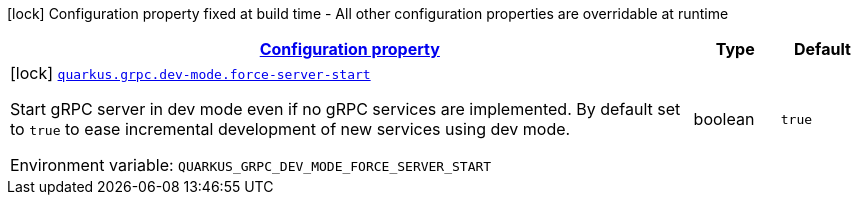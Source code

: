 
:summaryTableId: quarkus-grpc-config-group-grpc-dev-mode-config
[.configuration-legend]
icon:lock[title=Fixed at build time] Configuration property fixed at build time - All other configuration properties are overridable at runtime
[.configuration-reference, cols="80,.^10,.^10"]
|===

h|[[quarkus-grpc-config-group-grpc-dev-mode-config_configuration]]link:#quarkus-grpc-config-group-grpc-dev-mode-config_configuration[Configuration property]

h|Type
h|Default

a|icon:lock[title=Fixed at build time] [[quarkus-grpc-config-group-grpc-dev-mode-config_quarkus.grpc.dev-mode.force-server-start]]`link:#quarkus-grpc-config-group-grpc-dev-mode-config_quarkus.grpc.dev-mode.force-server-start[quarkus.grpc.dev-mode.force-server-start]`


[.description]
--
Start gRPC server in dev mode even if no gRPC services are implemented. By default set to `true` to ease incremental development of new services using dev mode.

ifdef::add-copy-button-to-env-var[]
Environment variable: env_var_with_copy_button:+++QUARKUS_GRPC_DEV_MODE_FORCE_SERVER_START+++[]
endif::add-copy-button-to-env-var[]
ifndef::add-copy-button-to-env-var[]
Environment variable: `+++QUARKUS_GRPC_DEV_MODE_FORCE_SERVER_START+++`
endif::add-copy-button-to-env-var[]
--|boolean 
|`true`

|===
